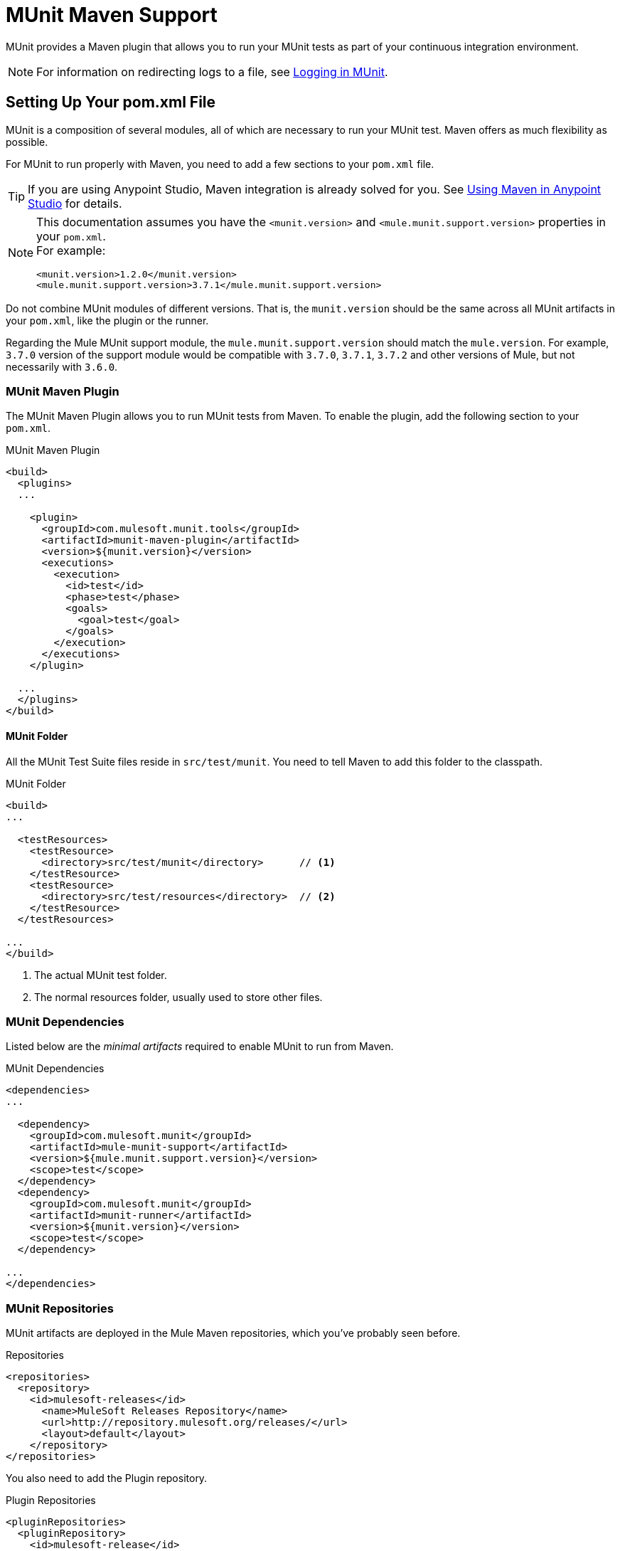 = MUnit Maven Support
:version-info: 3.7.0 and newer
:keywords: munit, testing, unit testing

MUnit provides a Maven plugin that allows you to run your MUnit tests as part of your continuous integration environment.

NOTE: For information on redirecting logs to a file, see link:/munit/v/1.2.1/logging-in-munit#redirecting-logs-to-a-file[Logging in MUnit].

== Setting Up Your pom.xml File

MUnit is a composition of several modules, all of which are necessary to run your MUnit test. Maven offers as much flexibility as possible.

For MUnit to run properly with Maven, you need to add a few sections to your `pom.xml` file.

TIP: If you are using Anypoint Studio, Maven integration is already solved for you. See link:/munit/v/1.2.1/using-maven-in-anypoint-studio[Using Maven in Anypoint Studio] for details.

[NOTE]
--
This documentation assumes you have the `<munit.version>` and `<mule.munit.support.version>` properties in your `pom.xml`. +
For example:

[source, xml, linenums]
----
<munit.version>1.2.0</munit.version>
<mule.munit.support.version>3.7.1</mule.munit.support.version>
----
--

Do not combine MUnit modules of different versions. That is, the `munit.version` should be the same across all MUnit artifacts in your `pom.xml`, like the plugin or the runner.

Regarding the Mule MUnit support module, the `mule.munit.support.version` should match the `mule.version`. For example, `3.7.0` version of the support module would be compatible with `3.7.0`, `3.7.1`, `3.7.2` and other versions of Mule, but not necessarily with `3.6.0`.

=== MUnit Maven Plugin

The MUnit Maven Plugin allows you to run MUnit tests from Maven. To enable the plugin, add the following section to your `pom.xml`.

[source, xml, linenums]
.MUnit Maven Plugin
----
<build>
  <plugins>
  ...

    <plugin>
      <groupId>com.mulesoft.munit.tools</groupId>
      <artifactId>munit-maven-plugin</artifactId>
      <version>${munit.version}</version>
      <executions>
        <execution>
          <id>test</id>
          <phase>test</phase>
          <goals>
            <goal>test</goal>
          </goals>
        </execution>
      </executions>
    </plugin>

  ...
  </plugins>
</build>
----

==== MUnit Folder

All the MUnit Test Suite files reside in `src/test/munit`. You need to tell Maven to add this folder to the classpath.

[source, xml, linenums]
.MUnit Folder
----
<build>
...

  <testResources>
    <testResource>
      <directory>src/test/munit</directory>      // <1>
    </testResource>
    <testResource>
      <directory>src/test/resources</directory>  // <2>
    </testResource>
  </testResources>

...
</build>
----
<1> The actual MUnit test folder.
<2> The normal resources folder, usually used to store other files.

=== MUnit Dependencies

Listed below are the _minimal artifacts_ required to enable MUnit to run from Maven.

[source, xml, linenums]
.MUnit Dependencies
----
<dependencies>
...

  <dependency>
    <groupId>com.mulesoft.munit</groupId>
    <artifactId>mule-munit-support</artifactId>
    <version>${mule.munit.support.version}</version>
    <scope>test</scope>
  </dependency>
  <dependency>
    <groupId>com.mulesoft.munit</groupId>
    <artifactId>munit-runner</artifactId>
    <version>${munit.version}</version>
    <scope>test</scope>
  </dependency>

...
</dependencies>
----

=== MUnit Repositories

MUnit artifacts are deployed in the Mule Maven repositories, which you've probably seen before.

[source, xml, linenums]
.Repositories
----
<repositories>
  <repository>
    <id>mulesoft-releases</id>
      <name>MuleSoft Releases Repository</name>
      <url>http://repository.mulesoft.org/releases/</url>
      <layout>default</layout>
    </repository>
</repositories>
----

You also need to add the Plugin repository.

[source, xml, linenums]
.Plugin Repositories
----
<pluginRepositories>
  <pluginRepository>
    <id>mulesoft-release</id>
    <name>mulesoft release repository</name>
    <layout>default</layout>
    <url>http://repository.mulesoft.org/releases/</url>
    <snapshots>
      <enabled>false</enabled>
    </snapshots>
  </pluginRepository>
</pluginRepositories>
----

TIP: If you code your MUnit tests in Java, you don't need the MUnit Maven Plugin nor the plugin repository.

== The MUnit Maven Plugin

The MUnit Maven Plugin makes it possible to run the XML-based tests. It has a few features we discuss below.

=== Running MUnit Tests From Maven

[source,console]
.Running MUnit tests in a project example
----
mvn clean test
----

==== Running a Specific MUnit Test Suite

You can instruct MUnit Maven Plugin to run only tests that belong to a specific test suite.

To do this, we use the property `munit.test`.

[source,console]
.Running a specific MUnit Test Suite example
----
mvn clean test -Dmunit.test=<regex-test-suite>
----

The property `munit.test` accepts regular expressions. The expression is applied to the name of the MUnit Test Suite file. The regular expression language is the Java implementation.

The following is a valid example:
[source,console]
----
mvn clean test -Dmunit.test=.*my-test.*
----

You can leverage this feature by adding naming conventions to your MUnit Test suites.

==== Running Specific MUnit Tests

In the same way that you instruct MUnit to run one test suite, you can also tell it to run a specific test inside that test suite. To do so, we again make use of the property `munit.test`, with one addition:

[source,console]
----
mvn clean test -Dmunit.test=<regex-test-suite>#<regex-test-name>
----

The addition is the special character `#`. To the right of it you should type the test name. It also accepts regular expressions. The expression is applied to the attribute `name` of the MUnit Test.

The following is a valid example:
[source,console]
----
mvn clean test -Dmunit.test=.*my-test.*#.*test-scenario-1.*
----

TIP: The tests inside the MUnit Test Suite that don't match the regular expression is flagged as *ignored*.

=== Skip MUnit Tests

==== Skipping All Tests

When building your application, you may want to prevent a test from running. MUnit leverages the same mechanism as Maven, so if you wish to skip tests, you can make use of the parameter `skipTests`.

[source,console]
.Skipping Tests example
----
mvn clean package -DskipTests
----

==== Skipping Only MUnit Tests

MUnit also comes with another property that only prevents MUnit tests from running.
While at the same time allowing any other test, like JUnit tests, to keep running.

If you wish to skip only MUnit tests, you can make use of the parameter `skipMunitTests`.

[source,console]
.Skipping MUnit Tests example
----
mvn clean package -DskipMunitTests
----

TIP: The property `skipMunitTests` applies only to the XML based MUnit tests.

=== General Configurations

The MUnit Maven Plugin offers a minor set of configurations.


==== Setting System Variables

You may wish to define specific system variables needed for your MUnit test to run successfully. The example below shows how you can send them.

[source, xml, linenums]
.Sending system variables
----
<plugin>
  <groupId>com.mulesoft.munit.tools</groupId>
  <artifactId>munit-maven-plugin</artifactId>
  <version>${munit.version}</version>
  <executions>
    <execution>
      <id>test</id>
      <phase>test</phase>
      <goals>
        <goal>test</goal>
      </goals>
    </execution>
  </executions>
  <configuration>
    <systemPropertyVariables>   //<1>
      <my.property.key>my.property.value></my.property.key>
    </systemPropertyVariables>
  </configuration>
</plugin>
----
<1> Sends variables.

System Property variables override any property set in the `mule-
app.properties` file or with a property placeholder.

[TIP]
====
You can override these variables using the ­`-D` argument when running MUnit with Maven. This takes full priority over any other property.

For example:

`-Dmy.property.key=my.property.another.value`
====

=== Dynamic Ports

When testing a Mule application in a continuous integration (CI) environment, the following scenario is not uncommon:

`Your application tries to open a specific port. The port is already in use. The application fails with a port binding exception.`

This is bound to happen and the easy solution to this problem is to have your application use a free port.
The MUnit Maven Plugin comes with a built in feature to do just that.

`MUnit Dynamic Ports` instructs the MUnit Maven Plugin to look for unbound ports and reserve them before running the tests over the Mule application. Each port selected is placed in a system property under the name indicated in the configuration.
Afterwards the port number can be acquired by the application by the use of placeholders.

TIP: The Ports to be selected by the plugin are taken from the following range: `[40000,50000)`

NOTE: Dynamic Ports feature is only available as part of the MUnit Maven Plugin, thus you can not expect this feature to work when running tests from inside Anypoint Studio.

==== Enabling Dynamic Ports

In order to enable the feature, you need to add the following code to the `configuration` section of the MUnit Maven Plugin:

[source, xml, linenums]
.Dynamic Ports Configuration
----
<dynamicPorts>
  <dynamicPort>a.dynamic.port</dynamicPort>
</dynamicPorts>
----

If you have the `${http.port}` placeholder in your application, the configuration looks something like:

[source, xml, linenums]
.Example
----
<dynamicPorts>
  <dynamicPort>http.port</dynamicPort>
</dynamicPorts>
----

==== Preparing Your Application

The part of the application trying to make use of a port must be parametrized by use of a placeholder.
For instance, you may want to have your Mule application listening for HTTP traffic. In order to do that you should provide the following configuration:

[source, xml, linenums]
.HTTP Simple Application
----
<http:listener-config name="HTTP_Listener_Configuration" host="0.0.0.0" port="8081"/>
<flow name="httpFlow">
    <http:listener config-ref="HTTP_Listener_Configuration" path="/"/>
</flow>
----

Now this application always listens in port `8081`. To make it dynamic, change it to:

[source, xml, linenums]
.HTTP Simple Application with dynamic port
----
<http:listener-config name="HTTP_Listener_Configuration" host="0.0.0.0" port="${http.port}"/> //<1>
<flow name="httpFlow">
    <http:listener config-ref="HTTP_Listener_Configuration" path="/" />
</flow>
----
<1> Notice the placeholder `${http.port}`.

With the application coded in this way, and the configuration of Dynamic Ports in place your application starts each run listening on a different port.

=== Coverage

MUnit used to have a basic coverage feature only available from Anypoint Studio.
Since MUnit version `1.2.0` this feature is also available from the command line by the use of the MUnit Maven Plugin.

==== Configuration

The following section covers how to configure MUnit Coverage.

A basic set of Coverage related features is in Anypoint Studio. However, the full set of features is only
available when running from Maven. Thus all of the configuration is done through the `pom.xml` file.

===== Enabling Coverage

To enable MUnit Coverage, add the following configuration to the MUnit Plugin:

[source,xml,linenums]
.MUnit Coverage - Minimal Configuration
----
<plugin>
  <groupId>com.mulesoft.munit.tools</groupId>
  <artifactId>munit-maven-plugin</artifactId>
  <version>${project.version}</version>
  ...
  <configuration>
    <coverage>
      <runCoverage>true</runCoverage>   //<1>
    </coverage>
  </configuration>
</plugin>
----
<1> This enables the coverage feature

When enabling MUnit Coverage, you only see a summary report in the console.
By default no other action is taken so it's merely informative.

This is how a summary report looks like:

[source,console,linenums]
----
[INFO] [CoverageManager] Printing Coverage Report...
[INFO] ===============================================================================
[INFO] MUnit Coverage Summary
[INFO] ===============================================================================
[INFO]  * Resources: 3 - Flows: 6 - Message Processors: 7
[INFO]  * Application Coverage: 71.43%
----


To configure the JSON report generation for the MUnit Plugin, you need to add the following configuration in your `pom.xml` file:

[source, xml]
----
<coverage>
<runCoverage>true</runCoverage>
  <formats>
    <format>json</format>
  </formats>
</coverage>
----

===== Failing Build

One of the features of MUnit Coverage is to fail the build if a certain coverage level is not reached.

To make the build fail, add the following lines to the configuration:

[source,xml,linenums]
.MUnit Coverage - Fail Build
----
<coverage>
  <runCoverage>true</runCoverage>
  <failBuild>true</failBuild>       //<1>
</coverage>
----
<1> Enable *Fail Build Feature*

Now, the next logical step is to define the coverage levels.

MUnit Coverage handles three different levels:

* Application
* Resource
* Flow

Here is how to define the required coverage level:

[source,xml,linenums]
.MUnit Coverage - Require Coverage
----
<coverage>
  <runCoverage>true</runCoverage>
  <failBuild>true</failBuild>

  <requiredApplicationCoverage>20</requiredApplicationCoverage>
  <requiredResourceCoverage>10</requiredResourceCoverage>
  <requiredFlowCoverage>5</requiredFlowCoverage>
</coverage>
----

TIP: Each value represents a percentage.

If you define coverage levels, but set the property `failBuild` to *false*, and if the levels are not reached, a warning displays in the MUnit Coverage summary.

Something like this:

[source,console,linenums]
----
INFO] [CoverageManager] Printing Coverage Report...
[INFO] ===============================================================================
[INFO] MUnit Coverage Summary
[INFO] ===============================================================================
[INFO]  * Resources: 3 - Flows: 6 - Message Processors: 7
[INFO]  * Application Coverage: 71.43%
[INFO]
[WARNING] ----------------------------- WARNING --------------------------------------
[WARNING]  * Application coverage is below defined limit. Required: 100.0% - Current: 71.43%  //<1>
----
<1> Warning detailing which coverage level wasn't meet

TIP: If no level is defined, -1 is assumed, which indicates that the build won't fail due to lack of coverage.

===== Ignoring Flows

Another feature we provide is the ability to ignore a flow. This means that a flow doesn't count as coverage data, doesn't affect the overall number of message processors, and doesn't cause a build to fail if the flow is not tested or if the flow doesn't reach coverage metrics.

To ignore a flow, add the following lines to the configuration:

[source,xml,linenums]
.MUnit Coverage - Ignoring Flows
----
<coverage>
  <ignoreFlows>
	  <ignoreFlow>the-name-of-your-flow</ignoreFlow>       //<1>
  </ignoreFlows>
</coverage>
----
<1> The name of the flow you want to ignore.

This is a list, so you can ignore as many flows as you need.

===== Reports

As we've shown before by default, MUnit Coverage shows summary report in the console. But that's not the only option.
MUnit Coverage currently offers two types of reports:

* Console
* HTML
* JSON

The *Console* report, is printed in the console. It works with the summary report and
shows details of each resource, flow, sub-flow, and batch, and its coverage level.

The *HTML* report shows the same information, which you can view in any web browser.
To access the *HTML* report, browse your application folder structure:

* `${application.path}/target/munit-reports/coverage`

Locate the file *summary.html*, which is the starting point of the report and lets you navigate through all the data.


The *JSON* report shows the same information as the _HTML_ report, in a JSON format. +
An example would be something like this:

[source, json, linenums]
----
{
 "coverage" : 75.0, //<1>
 "requiredApplicationCoverage" : 40.0, //<2>
 "requiredResourceCoverage" : 30.0,
 "requiredFlowCoverage" : 25.0,
 "flowCount" : 3, //<3>
 "messageProcessorCount" : 4, //<4>
 "files" : [ {
   "coverage" : 100.0, //<5>
   "flowCount" : 1, //<6>
   "messageProcessorCount" : 2, //<7>
   "flows" : [ {
     "coverage" : 100.0, //<8>
     "messageProcessorCount" : 2, //<9>
     "name" : "file1Flow1" //<10>
   } ],
   "name" : "file1.xml" //<11>
 }, {
   "coverage" : 50.0,
   "flowCount" : 2,
   "messageProcessorCount" : 2,
   "flows" : [ {
     "coverage" : 0.0,
     "messageProcessorCount" : 1,
     "name" : "file2Flow1"
   }, {
     "coverage" : 100.0,
     "messageProcessorCount" : 1,
     "name" : "file2Flow2"
   } ],
   "name" : "file2.xml"
 } ]
}
----

<1> Coverage percentage of the whole application
<2> Required coverages for application, resources and flow, if the
user did not configure any value it defaults to -1
<3> Amount of flows in the application
<4> Amount of message processors in the application
<5> Coverage percentage of that file
<6> Amount of flows in that file
<7> Amount of message processors in that file
<8> Coverage percentage of that flow
<9> Amount of message processors in that flow
<10> Name of that flow
<11> Name of that file

To access the JSON report file, browse your application folder structure:
----
${application.path}/target/munit-reports/coverage-json/report.json
----

To enable the reports, add the following configuration:

[source,console,linenums]
.MUnit Coverage - Report Configuration
----
<coverage>
  <runCoverage>true</runCoverage>

  <formats>
    <format>console</format>  //<1>
    <format>html</format>     //<2>
    <format>json</format>     //<3>
  </formats>
</coverage>
----
<1> Console report
<2> HTML report
<3> JSON report

TIP: You can have none, one, or all the report types added to your configuration.

== Working With Parent POMs

You can declare the MUnit plugin in a parent POM file and every child project under this file can choose to reference this definition.

In order to make a proper use of the MUnit plugin in a parent-child POM relationship, you need to include the MUnit plugin declaration in the `<pluginManagement>` section of your parent `pom.xml` file:

[source,xml,linenums]
----
<?xml version="1.0" encoding="UTF-8"?>
<project xmlns="http://maven.apache.org/POM/4.0.0"
         xmlns:xsi="http://www.w3.org/2001/XMLSchema-instance"
         xsi:schemaLocation="http://maven.apache.org/POM/4.0.0 http://maven.apache.org/xsd/maven-4.0.0.xsd">
    <modelVersion>4.0.0</modelVersion>

    <groupId>org.pirate</groupId>
    <artifactId>pirate-pom</artifactId>
    <version>1.0-SNAPSHOT</version>
    <packaging>pom</packaging>

    <properties>
        <munit.version>1.2.0-SNAPSHOT</munit.version>
    </properties>

    <build>
        <pluginManagement>
            <plugins>
                <plugin>
                    <groupId>com.mulesoft.munit.tools</groupId>
                    <artifactId>munit-maven-plugin</artifactId>
                    <version>${munit.version}</version>
                    <executions>
                        <execution>
                            <id>test</id>
                            <phase>test</phase>
                            <goals>
                                <goal>test</goal>
                            </goals>
                        </execution>
                    </executions>
                    <configuration>
                        <coverage>
                            <runCoverage>true</runCoverage>
                            <failBuild>false</failBuild>
                            <requiredApplicationCoverage>0</requiredApplicationCoverage>
                            <requiredResourceCoverage>0</requiredResourceCoverage>
                            <requiredFlowCoverage>0</requiredFlowCoverage>
                            <formats>
                                <format>console</format>
                                <format>html</format>
                            </formats>
                        </coverage>
                    </configuration>
                </plugin>
            </plugins>
        </pluginManagement>
    </build>
</project>
----

This *pirate-pom* project declares the MUnit Maven plugin in its _plugin management_ section, which defines a global configuration that each child under this parent can choose to <<inherit, reference>>, <<override,override>> or even <<ignore,ignore>>.

[[inherit]]
=== Inherit Parent's Plugin

If you choose to inherit the MUnit plugin in your child POM files, you need to reference it in a _<plugin>_ section of each child _POM_ file individually:

[source,xml,linenums]
.POM child file sample
----
<?xml version="1.0" encoding="UTF-8" standalone="no"?>
<project xmlns="http://maven.apache.org/POM/4.0.0" xmlns:xsi="http://www.w3.org/2001/XMLSchema-instance"
    xsi:schemaLocation="http://maven.apache.org/POM/4.0.0 http://maven.apache.org/maven-v4_0_0.xsd">

    <parent>
        <groupId>org.pirate</groupId>
        <artifactId>pirate-pom</artifactId>
        <version>1.0-SNAPSHOT</version>
    </parent>

    <modelVersion>4.0.0</modelVersion>
    <groupId>com.mycompany</groupId>
    <artifactId>ninja</artifactId>
    <version>1.0.0-SNAPSHOT</version>
    <packaging>mule</packaging>
    <name>Mule ninja Application</name>

    <properties>
        <project.build.sourceEncoding>UTF-8</project.build.sourceEncoding>
        <project.reporting.outputEncoding>UTF-8</project.reporting.outputEncoding>
        <mule.version>3.8.0</mule.version>
        <mule.tools.version>1.1</mule.tools.version>
        <munit.version>1.2.0</munit.version>
        <mule.munit.support.version>3.8.0</mule.munit.support.version>
    </properties>

    <build>
        <plugins>
            <plugin>
                <groupId>com.mulesoft.munit.tools</groupId>
                <artifactId>munit-maven-plugin</artifactId>
            </plugin>
        </plugins>
    </build>
    </project>
----

This quick sample references _pirate-pom_ file as its parent and then declares the MUnit plugin in a `<plugin>` section without specifying its `<version>` because MUnit plugin configuration is being inherited from the `<pluginManagement>` section in the parent.

[[override]]
==== Inherit Plugin and Override Parent's Configuration

When inheriting the plugin from a parent POM file, you can also choose to override the parent's configuration, but keep in mind that overriding completely suppresses the original configuration, requiring you to declare all necessary configurations again:

[source,java,linenums]
.POM child file overriding coverage report's format
----
<plugin>
	<groupId>com.mulesoft.munit.tools</groupId>
	<artifactId>munit-maven-plugin</artifactId>
	<configuration>
		<coverage>
			<runCoverage>true</runCoverage>
			<formats>
				<format>html</format>
			</formats>
		</coverage>
	</configuration>
</plugin>
----

In this example, this child project is overriding the console coverage report, replacing it only by the HTML one, but since the values from the other elements in the parent (`<failBuild>`, `<requiredApplicationCoverage>`, `<requiredResourceCoverage>`, `<requiredFlowCoverage>`) are not being referenced, this child file won't inherit them and the default values will apply.

[[ignore]]
=== Ignore Parent's Plugin

Each child project under a parent `pom` file can choose to ignore the plugin referenced in the  parent's plugin management section and not implement the plugin declared there.

By not declaring the Munit Plugin in your `<plugin>` section, you avoid inheriting the plugin declared in *pirate-pom*:

[source,xml,linenums]
.Child POM file not inheriting the MUnit Maven Plugin
----
<?xml version="1.0" encoding="UTF-8" standalone="no"?>
<project xmlns="http://maven.apache.org/POM/4.0.0" xmlns:xsi="http://www.w3.org/2001/XMLSchema-instance"
    xsi:schemaLocation="http://maven.apache.org/POM/4.0.0 http://maven.apache.org/maven-v4_0_0.xsd">

    <parent>
        <groupId>org.pirate</groupId>
        <artifactId>pirate-pom</artifactId>
        <version>1.0-SNAPSHOT</version>
    </parent>

    <modelVersion>4.0.0</modelVersion>
    <groupId>com.mycompany</groupId>
    <artifactId>ninja</artifactId>
    <version>1.0.0-SNAPSHOT</version>
    <packaging>mule</packaging>
    <name>Mule ninja Application</name>

    <properties>
        <project.build.sourceEncoding>UTF-8</project.build.sourceEncoding>
        <project.reporting.outputEncoding>UTF-8</project.reporting.outputEncoding>
        <mule.version>3.8.0</mule.version>
        <mule.tools.version>1.1</mule.tools.version>
        <munit.version>1.2.0</munit.version>
        <mule.munit.support.version>3.8.0</mule.munit.support.version>
    </properties>

    <build>
        <plugins>
            <plugin>
                <groupId>org.mule.tools.maven</groupId>
                <artifactId>mule-app-maven-plugin</artifactId>
                <version>${mule.tools.version}</version>
                <extensions>true</extensions>
                <configuration>
                    <copyToAppsDirectory>true</copyToAppsDirectory>
                </configuration>
            </plugin>
            <plugin>
                <artifactId>maven-assembly-plugin</artifactId>
                <version>2.2.1</version>
                <configuration>
                    <descriptorRefs>
                        <descriptorRef>project</descriptorRef>
                    </descriptorRefs>
                </configuration>
            </plugin>
        </plugins>
    </build>
    </project>
----

== Reading MUnit Test Results

This section briefly explains how to read the MUnit console logs.

[source,console,linenums]
.Successful Build
----
=======================================================
===========  Running  test-config.xml  test ===========
=======================================================
Running testingEchoFlow
SUCCESS - Test testingEchoFlow finished Successfully.

===========================================================================
Number of tests run: 1 - Failed: 0 - Errors: 0 - Skipped: 0
===========================================================================

    =====================================
      Munit Summary
    =====================================
     >> test-config.xml test result: Errors: 0, Failures:0
----

[source,console,linenums]
.Failed Build
----
=======================================================
===========  Running  test-config.xml  test ===========
=======================================================
Running testingEchoFlow
FAILURE - The test testingEchoFlow finished with a Failure.
expected:< Bye world!> but was:< Hello world!>
java.lang.AssertionError: expected:< Bye world!> but was:< Hello world!>
    at testingEchoFlow.munit:assert-payload-equals{payloadIs-ref= Bye world!}(test-config.xml:22)
    at testingEchoFlow.munit:assert-not-null{}(test-config.xml:21)
    at echoFlow .mule:echo-component{}(mule-config.xml:8)
    at testingEchoFlow.munit:set{payload-ref= Hello world!}(test-config.xml:19)


===========================================================================
Number of tests run: 1 - Failed: 1 - Errors: 0 - Skipped: 0
===========================================================================

    =====================================
      Munit Summary
    =====================================
     >> test-config.xml test result: Errors: 0, Failures:1
         ---testingEchoFlow <<< FAILED
----

[source,console,linenums]
.Build Error
----
=======================================================
===========  Running  test-config.xml  test ===========
=======================================================
Running testingEchoFlow
ERROR - The test testingEchoFlow finished with an Error.
Failed to invoke set. Message payload is of type: NullPayload
org.mule.api.MessagingException: Failed to invoke set. Message payload is of type: NullPayload
    at testingEchoFlow.munit:set{payload-ref=#[string: Hello world!]}(test-config.xml:19)
Caused by: org.mule.api.expression.InvalidExpressionException: [Error: unknown class or illegal statement: org.mvel2.ParserContext@b6ba69]
[Near : {... string: Hello world! ....}]
                               ^
[Line: 1, Column: 19]
    at org.mule.el.mvel.MVELExpressionLanguage.validate(MVELExpressionLanguage.java:244)
    at org.mule.el.mvel.MVELExpressionLanguage.evaluateInternal(MVELExpressionLanguage.java:195)
    at org.mule.el.mvel.MVELExpressionLanguage.evaluate(MVELExpressionLanguage.java:169)


===========================================================================
Number of tests run: 1 - Failed: 0 - Errors: 1 - Skipped: 0
===========================================================================

    =====================================
      Munit Summary
    =====================================
     >> test-config.xml test result: Errors: 1, Failures:0
         ---testingEchoFlow <<< ERROR
----

== Surefire Support

MUnit has Surefire support built in. No additional configuration is needed.

The reports can be found under `target/surefire-reports`.

== See Also

* link:http://forums.mulesoft.com[MuleSoft's Forums]
* link:https://www.mulesoft.com/support-and-services/mule-esb-support-license-subscription[MuleSoft Support]
* mailto:support@mulesoft.com[Contact MuleSoft]
